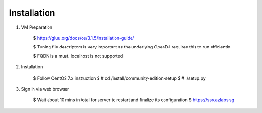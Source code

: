 ============
Installation
============

1. VM Preparation

    $ https://gluu.org/docs/ce/3.1.5/installation-guide/
    
    $ Tuning file descriptors is very important as the underlying OpenDJ requires this to run efficiently
    
    $ FQDN is a must. localhost is not supported


2. Installation

    $ Follow CentOS 7.x instruction
    $ # cd /install/community-edition-setup
    $ # ./setup.py

3. Sign in via web browser

    $ Wait about 10 mins in total for server to restart and finalize its configuration
    $ https://sso.azlabs.sg
    
